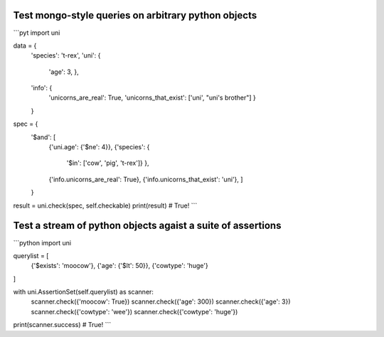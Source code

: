 Test mongo-style queries on arbitrary python objects
##########################################################

```pyt
import uni

data = {
    'species': 't-rex',
    'uni': {
        'age': 3,
        },
    'info': {
        'unicorns_are_real': True,
        'unicorns_that_exist': ['uni', "uni's brother"]
        }
    }

spec  = {
    '$and': [
        {'uni.age': {'$ne': 4}},
        {'species': {
            '$in': ['cow', 'pig', 't-rex']}
            },
        {'info.unicorns_are_real': True},
        {'info.unicorns_that_exist': 'uni'},
        ]
    }

result = uni.check(spec, self.checkable)
print(result)  # True!
```

Test a stream of python objects agaist a suite of assertions
##############################################################

```python
import uni

querylist = [
    {'$exists': 'moocow'},
    {'age': {'$lt': 50}},
    {'cowtype': 'huge'}
]

with uni.AssertionSet(self.querylist) as scanner:
    scanner.check({'moocow': True})
    scanner.check({'age': 300})
    scanner.check({'age': 3})
    scanner.check({'cowtype': 'wee'})
    scanner.check({'cowtype': 'huge'})

print(scanner.success)  # True!
```